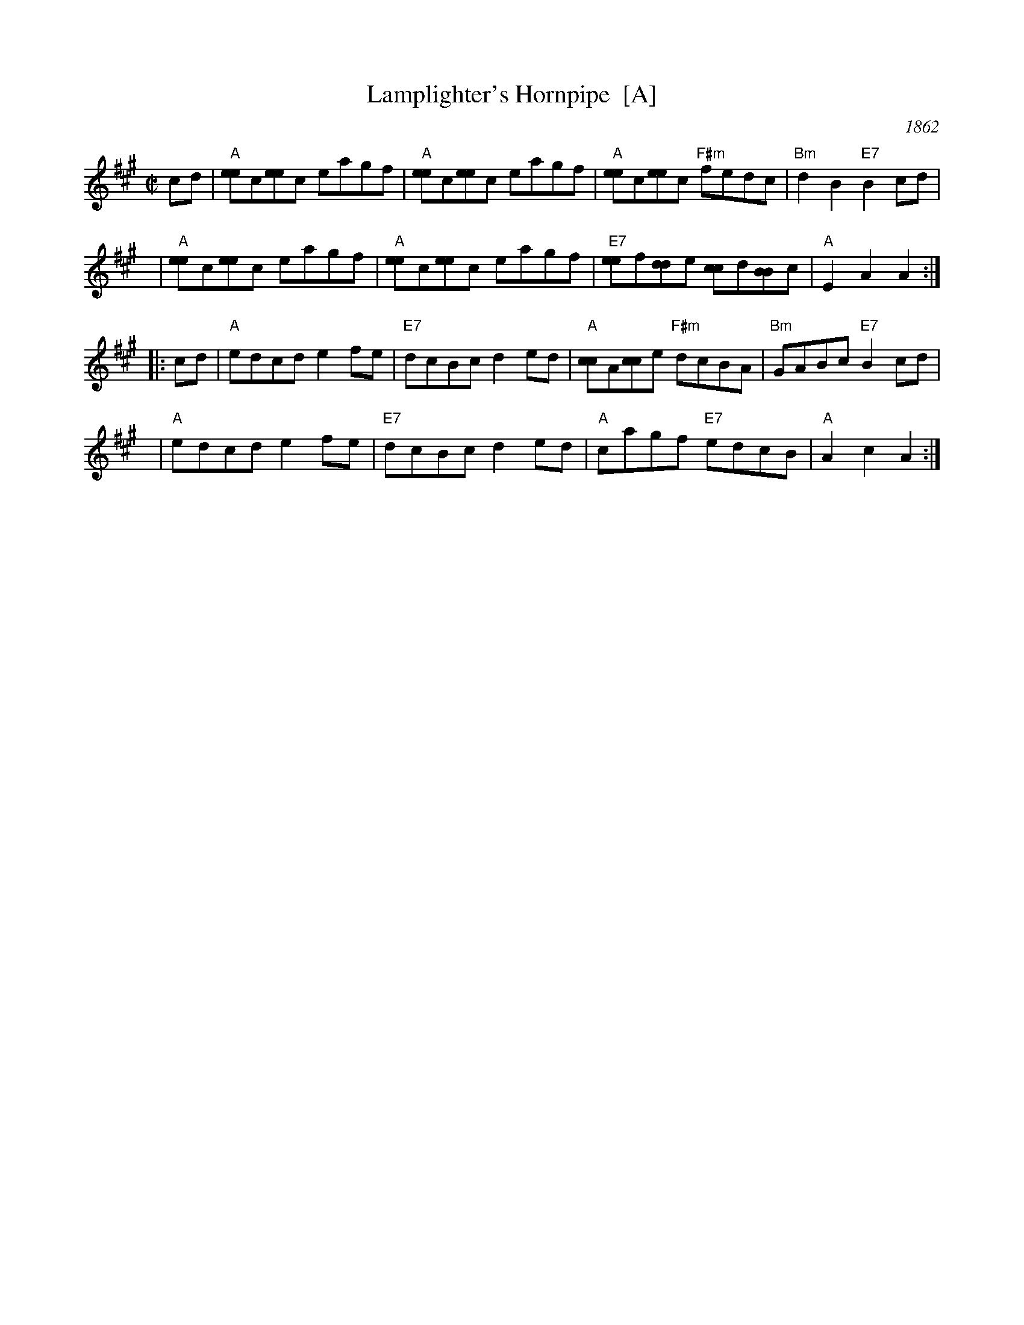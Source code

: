 X: 1
T: Lamplighter's Hornpipe  [A]
O: 1862
B: Bruce & Emmett’s Drummers & Fifers Guide  (1862)
Z: John Chambers <jc:trillian.mit.edu>
N: Cole p.93
N: NEFR
M: C|
L: 1/8
K: A
   cd | "A"[ee]c[ee]c eagf | "A"[ee]c[ee]c eagf | "A"[ee]c[ee]c "F#m"fedc | "Bm"d2B2 "E7"B2cd |
   y6 | "A"[ee]c[ee]c eagf | "A"[ee]c[ee]c eagf | "E7"[ee]f[dd]e [cc]d[BB]c | "A"E2A2 A2 :|
|: cd | "A"edcd e2fe | "E7"dcBc d2ed | "A"[cc]A[cc]e "F#m"dcBA | "Bm"GABc "E7"B2cd |
   y6 | "A"edcd e2fe | "E7"dcBc d2ed | "A"cagf "E7"edcB | "A"A2c2 A2 :|

